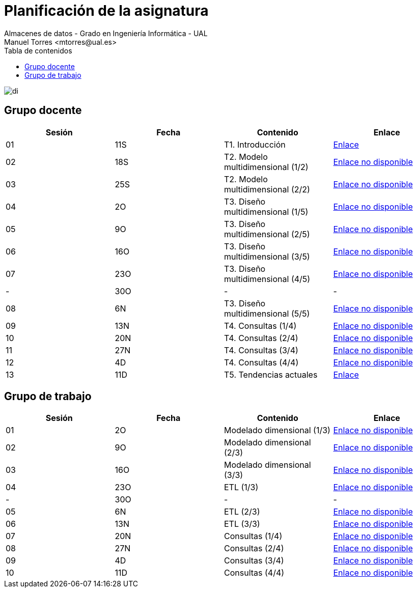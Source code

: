 ////
NO CAMBIAR!!
Codificación, idioma, tabla de contenidos, tipo de documento
////
:encoding: utf-8
:lang: es
:toc: right
:toc-title: Tabla de contenidos
:doctype: book
:linkattrs:

////
Nombre y título del trabajo
////
# Planificación  de la asignatura
Almacenes de datos - Grado en Ingeniería Informática - UAL
Manuel Torres <mtorres@ual.es>

image::../images/di.png[]

## Grupo docente

[width="100%",options="header"]
|====================
| Sesión | Fecha | Contenido | Enlace 
| 01 | 11S | T1. Introducción | https://docs.google.com/presentation/d/1VVKN--uW8ycHNH4mXjE2VKHILYLkLaQfJz4M1WSTIOM/edit?usp=sharing[Enlace, window=_blank]
| 02 | 18S | T2. Modelo multidimensional (1/2) | https://todo.com[Enlace no disponible, window=_blank]
| 03 | 25S | T2. Modelo multidimensional (2/2) | https://todo.com[Enlace no disponible, window=_blank]
| 04 | 2O | T3. Diseño multidimensional (1/5) | https://todo.com[Enlace no disponible, window=_blank]
| 05 | 9O | T3. Diseño multidimensional (2/5) | https://todo.com[Enlace no disponible, window=_blank]
| 06 | 16O | T3. Diseño multidimensional (3/5) | https://todo.com[Enlace no disponible, window=_blank]
| 07 | 23O | T3. Diseño multidimensional (4/5) | https://todo.com[Enlace no disponible, window=_blank]
| - | 30O | - | -
| 08 | 6N | T3. Diseño multidimensional (5/5) | https://todo.com[Enlace no disponible, window=_blank]
| 09 | 13N | T4. Consultas (1/4) | https://todo.com[Enlace no disponible, window=_blank]
| 10 | 20N | T4. Consultas (2/4) | https://todo.com[Enlace no disponible, window=_blank]
| 11 | 27N | T4. Consultas (3/4) | https://todo.com[Enlace no disponible, window=_blank]
| 12 | 4D | T4. Consultas (4/4) | https://todo.com[Enlace no disponible, window=_blank]
| 13 | 11D | T5. Tendencias actuales | link:Docs/Tema05/Evolucion.html[Enlace, window=_blank]
|====================

## Grupo de trabajo

[width="100%",options="header"]
|====================
| Sesión | Fecha | Contenido | Enlace 
| 01 | 2O | Modelado dimensional (1/3) | https://todo.com[Enlace no disponible, window=_blank]
| 02 | 9O | Modelado dimensional (2/3) | https://todo.com[Enlace no disponible, window=_blank]
| 03 | 16O | Modelado dimensional (3/3) | https://todo.com[Enlace no disponible, window=_blank]
| 04 | 23O | ETL (1/3) | https://todo.com[Enlace no disponible, window=_blank]
| - | 30O | - | -
| 05 | 6N | ETL (2/3) | https://todo.com[Enlace no disponible, window=_blank]
| 06 | 13N | ETL (3/3) | https://todo.com[Enlace no disponible, window=_blank]
| 07 | 20N | Consultas (1/4) | https://todo.com[Enlace no disponible, window=_blank]
| 08 | 27N | Consultas (2/4) | https://todo.com[Enlace no disponible, window=_blank]
| 09 | 4D | Consultas (3/4) | https://todo.com[Enlace no disponible, window=_blank]
| 10 | 11D | Consultas (4/4) | https://todo.com[Enlace no disponible, window=_blank]
|====================

